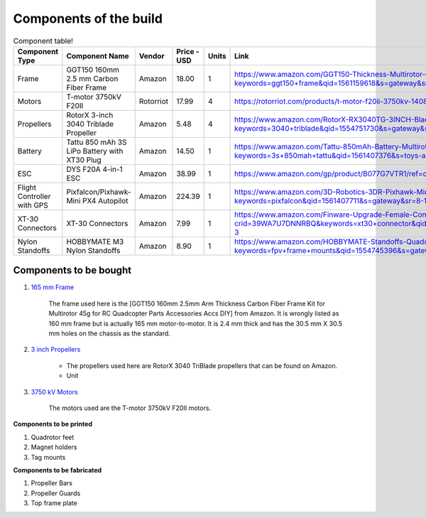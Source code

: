 .. Compact Platform documentation master file, created by
   sphinx-quickstart on Fri Jun 21 15:59:38 2019.
   You can adapt this file completely to your liking, but it should at least
   contain the root `toctree` directive.

========================
Components of the build
========================

.. ==============  =======================================	========= ============== =========
.. Component Type  Component Name                          Vendor    Cost           Units
.. ==============  =======================================	========= ============== =========
.. Frame           GGT150 160mm 2.5 mm Carbon Fiber Frame  Amazon    18             1
.. Motors          fsdfsd                                  Lol       2              2
.. False           sfsdfs                                  sff       3              3
.. True            fdsfsf                                  sds       4              5
.. ==============  =======================================	========= ============== =========

.. csv-table:: Component table!
   :header: "Component Type", "Component Name", "Vendor", "Price - USD", "Units", "Link"
   :widths: 3, 25, 5,5,3,35

   "Frame", "GGT150 160mm 2.5 mm Carbon Fiber Frame", "Amazon","18.00","1","https://www.amazon.com/GGT150-Thickness-Multirotor-Quadcopter-Accessories/dp/B075SZ7LV8/ref=sr_1_1?keywords=ggt150+frame&qid=1561159618&s=gateway&sr=8-1"
   "Motors", "T-motor 3750kV F20II", "Rotorriot", "17.99", "4", "https://rotorriot.com/products/t-motor-f20ii-3750kv-1408-fpv-racing-motor"
   "Propellers", "RotorX 3-inch 3040 Triblade Propeller", "Amazon", "5.48", "4","https://www.amazon.com/RotorX-RX3040TG-3INCH-Blade-Propellers/dp/B07BLP6RZF/ref=sr_1_fkmrnull_3?keywords=3040+triblade&qid=1554751730&s=gateway&sr=8-3-fkmrnull"
   "Battery", "Tattu 850 mAh 3S LiPo Battery with XT30 Plug", "Amazon", "14.50", "1","https://www.amazon.com/Tattu-850mAh-Battery-Multirotor-Quadcopter/dp/B07576XLBX/ref=sr_1_3?keywords=3s+850mah+tattu&qid=1561407376&s=toys-and-games&sr=1-3"
   "ESC", "DYS F20A 4-in-1 ESC", "Amazon", "38.99", "1", "https://www.amazon.com/gp/product/B077G7VTR1/ref=oh_aui_detailpage_o06_s01?ie=UTF8&th=1"
   "Flight Controller with GPS", "Pixfalcon/Pixhawk-Mini PX4 Autopilot", "Amazon", "224.39","1","https://www.amazon.com/3D-Robotics-3DR-Pixhawk-Mini/dp/B071YD56FM/ref=sr_1_1?keywords=pixfalcon&qid=1561407711&s=gateway&sr=8-1"
   "XT-30 Connectors", "XT-30 Connectors", "Amazon", "7.99","1","https://www.amazon.com/Finware-Upgrade-Female-Connectors-Battery/dp/B074S7NH3H/ref=sr_1_3?crid=39WA7U7DNNRBQ&keywords=xt30+connector&qid=1554764439&s=gateway&sprefix=xt30+conn%2Caps%2C140&sr=8-3"
   "Nylon Standoffs","HOBBYMATE M3 Nylon Standoffs", "Amazon", "8.90","1","https://www.amazon.com/HOBBYMATE-Standoffs-Quadcopter-Building-Motherboard/dp/B01I0SORIE/ref=sr_1_8?keywords=fpv+frame+mounts&qid=1554745396&s=gateway&sr=8-8"






Components to be bought
------------------------

#. `165 mm Frame`_

	The frame used here is the [GGT150 160mm 2.5mm Arm Thickness Carbon Fiber Frame Kit for Multirotor 45g for RC Quadcopter Parts Accessories Accs DIY] from Amazon. It is wrongly listed as 160 mm frame but is actually 165 mm motor-to-motor. It is 2.4 mm thick and has the 30.5 mm X 30.5 mm holes on the chassis as the standard. 

#. `3 inch Propellers`_

	* The propellers used here are RotorX 3040 TriBlade propellers that can be found on Amazon. 
	* Unit

#. `3750 kV Motors`_
	
	The motors used are the T-motor 3750kV F20II motors. 



**Components to be printed**


#. Quadrotor feet

#. Magnet holders

#. Tag mounts

**Components to be fabricated**


#. Propeller Bars

#. Propeller Guards

#. Top frame plate


.. _165 mm Frame: https://www.amazon.com/GGT150-Thickness-Multirotor-Quadcopter-Accessories/dp/B075SZ7LV8/ref=sr_1_1?keywords=ggt150+frame&qid=1561159618&s=gateway&sr=8-1
.. _3 inch Propellers: https://www.amazon.com/RotorX-RX3040TG-3INCH-Blade-Propellers/dp/B07BLP6RZF/ref=sr_1_fkmrnull_3?keywords=3040+triblade&qid=1554751730&s=gateway&sr=8-3-fkmrnull
.. _3750 kV Motors: https://rotorriot.com/products/t-motor-f20ii-3750kv-1408-fpv-racing-motor